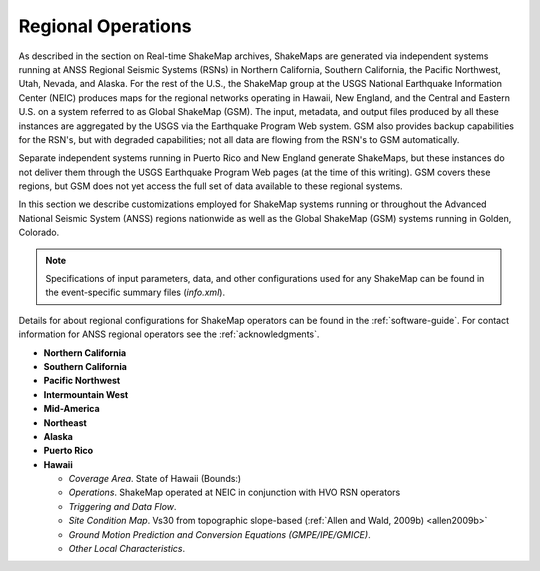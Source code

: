 .. _sec_regionals:

=======================================
 Regional Operations
=======================================
As described in the section on Real-time ShakeMap archives, ShakeMaps are generated via independent systems running at ANSS
Regional Seismic Systems (RSNs) in Northern California, Southern California, the
Pacific Northwest, Utah, Nevada, and Alaska. For the rest of the U.S., the
ShakeMap group at the USGS National Earthquake Information Center (NEIC)
produces maps for the regional networks operating in Hawaii, New England, and
the Central and Eastern U.S. on a system referred to as Global ShakeMap (GSM).
The input, metadata, and output files produced by all these instances are
aggregated by the USGS via the Earthquake Program Web system. GSM also provides
backup capabilities for the RSN's, but with degraded capabilities; not all data
are flowing from the RSN's to GSM automatically.

Separate independent systems running in Puerto Rico and New England generate
ShakeMaps, but these instances do not deliver them through the USGS Earthquake
Program Web pages (at the time of this writing). GSM covers these regions, but
GSM does not yet access the full set of data available to these regional
systems. 

In this section we describe customizations employed for ShakeMap systems running or
throughout the Advanced National Seismic System (ANSS) regions
nationwide as well as the Global ShakeMap (GSM) systems running in
Golden, Colorado.

.. note::
   Specifications of input parameters, data, and other configurations
   used for any ShakeMap can be found in the event-specific summary
   files (*info.xml*).

Details for about regional configurations for ShakeMap operators can
be found in the :ref:`software-guide`. For contact information for
ANSS regional operators see the :ref:`acknowledgments`. 

* **Northern California**
* **Southern California**
* **Pacific Northwest**
* **Intermountain West**
* **Mid-America**
* **Northeast**
* **Alaska**
* **Puerto Rico**
* **Hawaii**
  
  - *Coverage Area*. State of Hawaii (Bounds:)
  - *Operations*. ShakeMap operated at NEIC in conjunction with HVO RSN operators
  - *Triggering and Data Flow*.
  - *Site Condition Map*. Vs30 from topographic slope-based (:ref:`Allen and Wald, 2009b) <allen2009b>` 
  - *Ground Motion Prediction and Conversion Equations (GMPE/IPE/GMICE)*.
  - *Other Local Characteristics*.


